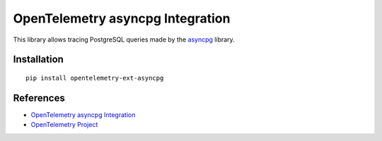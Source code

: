OpenTelemetry asyncpg Integration
==================================

|pypi|

.. |pypi| image:: https://badge.fury.io/py/opentelemetry-ext-asyncpg.svg
   :target: https://pypi.org/project/opentelemetry-ext-asyncpg/

This library allows tracing PostgreSQL queries made by the
`asyncpg <https://magicstack.github.io/asyncpg/current/>`_ library.

Installation
------------

::

     pip install opentelemetry-ext-asyncpg

References
----------

* `OpenTelemetry asyncpg Integration <https://opentelemetry-python.readthedocs.io/en/latest/ext/asyncpg/asyncpg.html>`_
* `OpenTelemetry Project <https://opentelemetry.io/>`_

